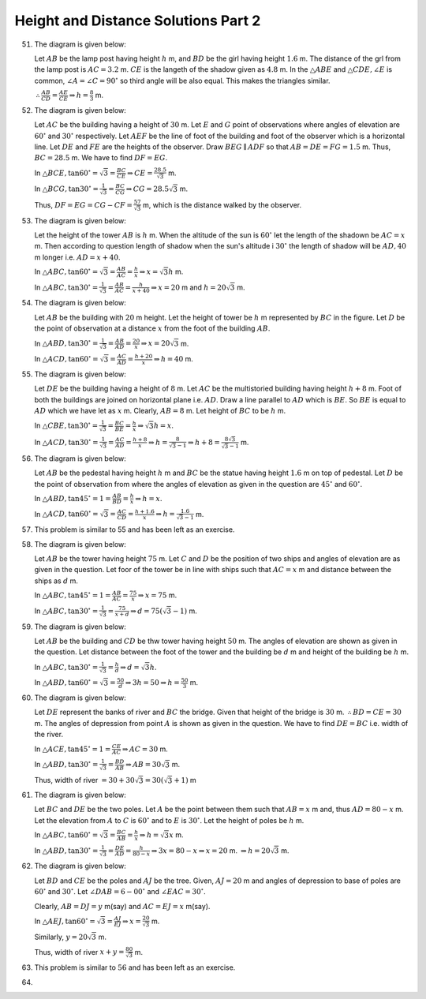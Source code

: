 Height and Distance Solutions Part 2
************************************
51. The diagram is given below:

    .. image:: _static/images/28_51.png
       :alt: 51st problem
       :align: center

    Let :math:`AB` be the lamp post having height :math:`h` m, and :math:`BD` be the girl having height :math:`1.6` m. The distance
    of the grl from the lamp post is :math:`AC = 3.2` m. :math:`CE` is the langeth of the shadow given as :math:`4.8` m. In the
    :math:`\triangle ABE` and :math:`\triangle CDE, \angle E` is common, :math:`\angle A = \angle C = 90^\circ` so third angle will
    be also equal. This makes the triangles similar.

    :math:`\therefore \frac{AB}{CD} = \frac{AE}{CE} \Rightarrow h = \frac{8}{3}` m.

52. The diagram is given below:

    .. image:: _static/images/28_52.png
       :alt: 52nd problem
       :align: center

    Let :math:`AC` be the building having a height of :math:`30` m. Let :math:`E` and :math:`G` point of observations where angles
    of elevation are :math:`60^\circ` and :math:`30^\circ` respectively. Let :math:`AEF` be the line of foot of the building and
    foot of the observer which is a horizontal line. Let :math:`DE` and :math:`FE` are the heights of the
    observer. Draw :math:`BEG\parallel ADF` so that :math:`AB = DE = FG = 1.5` m. Thus, :math:`BC = 28.5` m. We have to find
    :math:`DF = EG`.

    In :math:`\triangle BCE, \tan60^\circ = \sqrt{3} = \frac{BC}{CE} \Rightarrow CE = \frac{28.5}{\sqrt{3}}` m.

    In :math:`\triangle BCG, \tan30^\circ = \frac{1}{\sqrt{3}} = \frac{BC}{CG} \Rightarrow CG = 28.5\sqrt{3}` m.

    Thus, :math:`DF = EG = CG - CF = \frac{57}{\sqrt{3}}` m, which is the distance walked by the observer.

53. The diagram is given below:

    .. image:: _static/images/28_53.png
       :alt: 53rd problem
       :align: center

    Let the height of the tower :math:`AB` is :math:`h` m. When the altitude of the sun is :math:`60^\circ` let the length of the
    shadown be :math:`AC = x` m. Then according to question length of shadow when the sun's altitude i :math:`30^\circ` the length
    of shadow will be :math:`AD, 40` m longer i.e. :math:`AD = x + 40`.

    In :math:`\triangle ABC, \tan60^\circ = \sqrt{3} = \frac{AB}{AC} = \frac{h}{x} \Rightarrow x = \sqrt{3}h` m.

    In :math:`\triangle ABC, \tan30^\circ = \frac{1}{\sqrt{3}} = \frac{AB}{AC} = \frac{h}{x + 40} \Rightarrow x = 20` m and :math:`h
    = 20\sqrt{3}` m.

54. The diagram is given below:

    .. image:: _static/images/28_54.png
       :alt: 54th problem
       :align: center

    Let :math:`AB` be the building with :math:`20` m height. Let the height of tower be :math:`h` m represented by :math:`BC` in the
    figure. Let :math:`D` be the point of observation at a distance :math:`x` from the foot of the building :math:`AB`.

    In :math:`\triangle ABD, \tan30^\circ = \frac{1}{\sqrt{3}} = \frac{AB}{AD} = \frac{20}{x} \Rightarrow x = 20\sqrt{3}` m.

    In :math:`\triangle ACD, \tan60^\circ = \sqrt{3} = \frac{AC}{AD} = \frac{h + 20}{x}\Rightarrow h = 40` m.

55. The diagram is given below:

    .. image:: _static/images/28_55.png
       :alt: 55th problem
       :align: center

    Let :math:`DE` be the building having a height of :math:`8` m. Let :math:`AC` be the multistoried building having height
    :math:`h + 8` m. Foot of both the buildings are joined on horizontal plane i.e. :math:`AD`. Draw a line parallel to :math:`AD`
    which is :math:`BE`. So :math:`BE` is equal to :math:`AD` which we have let as :math:`x` m. Clearly, :math:`AB = 8` m. Let
    height of :math:`BC` to be :math:`h` m.

    In :math:`\triangle CBE, \tan30^\circ = \frac{1}{\sqrt{3}} = \frac{BC}{BE} = \frac{h}{x} \Rightarrow \sqrt{3}h = x`.

    In :math:`\triangle ACD, \tan30^\circ = \frac{1}{\sqrt{3}} = \frac{AC}{AD} = \frac{h + 8}{x}\Rightarrow h =
    \frac{8}{\sqrt{3} - 1} \Rightarrow h + 8 = \frac{8\sqrt{3}}{\sqrt{3} - 1}` m.

56. The diagram is given below:

    .. image:: _static/images/28_56.png
       :alt: 56th problem
       :align: center

    Let :math:`AB` be the pedestal having height :math:`h` m and :math:`BC` be the statue having height :math:`1.6` m on top of
    pedestal. Let :math:`D` be the point of observation from where the angles of elevation as given in the question are
    :math:`45^\circ` and :math:`60^\circ`.

    In :math:`\triangle ABD, \tan45^\circ = 1 = \frac{AB}{BD} = \frac{h}{x} \Rightarrow h = x`.

    In :math:`\triangle ACD, \tan60^\circ = \sqrt{3} = \frac{AC}{CD} = \frac{h + 1.6}{x} \Rightarrow h = \frac{1.6}{\sqrt{3} -
    1}` m.

57. This problem is similar to 55 and has been left as an exercise.

58. The diagram is given below:

    .. image:: _static/images/28_58.png
       :alt: 58th problem
       :align: center

    Let :math:`AB` be the tower having height :math:`75` m. Let :math:`C` and :math:`D` be the position of two ships and angles of
    elevation are as given in the question. Let foor of the tower be in line with ships such that :math:`AC = x` m and distance
    between the ships as :math:`d` m.

    In :math:`\triangle ABC, \tan45^\circ = 1 = \frac{AB}{AC} = \frac{75}{x} \Rightarrow x = 75` m.

    In :math:`\triangle ABC, \tan30^\circ = \frac{1}{\sqrt{3}} = \frac{75}{x + d} \Rightarrow d = 75(\sqrt{3} - 1)` m.

59. The diagram is given below:

    .. image:: _static/images/28_59.png
       :alt: 59th problem
       :align: center

    Let :math:`AB` be the building and :math:`CD` be thw tower having height :math:`50` m. The angles of elevation are shown as
    given in the question. Let distance between the foot of the tower and the building be :math:`d` m and height of the building be
    :math:`h` m.

    In :math:`\triangle ABC, \tan30^\circ = \frac{1}{\sqrt{3}} = \frac{h}{d} \Rightarrow d = \sqrt{3}h`.

    In :math:`\triangle ABD, \tan60^\circ = \sqrt{3} = \frac{50}{d} \Rightarrow 3h = 50 \Rightarrow h = \frac{50}{3}` m.

60. The diagram is given below:

    .. image:: _static/images/28_60.png
       :alt: 60th problem
       :align: center

    Let :math:`DE` represent the banks of river and :math:`BC` the  bridge. Given that height of the bridge is
    :math:`30` m. :math:`\therefore BD = CE = 30` m. The angles of depression from point :math:`A` is shown as given in the
    question. We have to find :math:`DE = BC` i.e. width of the river.

    In :math:`\triangle ACE, \tan45^\circ = 1 = \frac{CE}{AC} \Rightarrow AC = 30` m.

    In :math:`\triangle ABD, \tan30^\circ = \frac{1}{\sqrt{3}} = \frac{BD}{AB} \Rightarrow AB = 30\sqrt{3}` m.

    Thus, width of river :math:`= 30 + 30\sqrt{3} = 30(\sqrt{3} + 1)` m

61. The diagram is given below:

    .. image:: _static/images/28_61.png
       :alt: 61st problem
       :align: center

    Let :math:`BC` and :math:`DE` be the two poles. Let :math:`A` be the point between them such that :math:`AB = x` m and, thus
    :math:`AD = 80 - x` m. Let the elevation from :math:`A` to :math:`C` is :math:`60^\circ` and to :math:`E` is
    :math:`30^\circ`. Let the height of poles be :math:`h` m.

    In :math:`\triangle ABC, \tan60^\circ = \sqrt{3} = \frac{BC}{AB} = \frac{h}{x} \Rightarrow h = \sqrt{3}x` m.

    In :math:`\triangle ABD, \tan30^\circ = \frac{1}{\sqrt{3}} = \frac{DE}{AD} = \frac{h}{80 - x} \Rightarrow 3x = 80 -x
    \Rightarrow x = 20` m. :math:`\Rightarrow h = 20\sqrt{3}` m.

62. The diagram is given below:

    .. image:: _static/images/28_62.png
       :alt: 62nd problem
       :align: center

    Let :math:`BD` and :math:`CE` be the poles and :math:`AJ` be the tree. Given, :math:`AJ = 20` m and angles of depression to
    base of poles are :math:`60^\circ` and :math:`30^\circ`. Let :math:`\angle DAB = 6-00^\circ` and :math:`\angle EAC = 30^\circ`.

    Clearly, :math:`AB = DJ = y` m(say) and :math:`AC = EJ = x` m(say).

    In :math:`\triangle AEJ, \tan60^\circ = \sqrt{3} = \frac{AJ}{EJ} \Rightarrow x = \frac{20}{\sqrt{3}}` m.

    Similarly, :math:`y = 20\sqrt{3}` m.

    Thus, width of river :math:`x + y = \frac{80}{\sqrt{3}}` m.

63. This problem is similar to :math:`56` and has been left as an exercise.

64.

